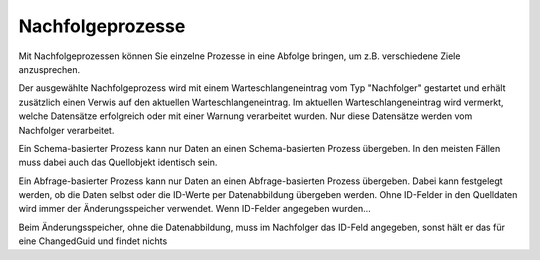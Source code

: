 Nachfolgeprozesse
-----------------

Mit Nachfolgeprozessen können Sie einzelne Prozesse in eine Abfolge bringen, um z.B. verschiedene Ziele anzusprechen.

Der ausgewählte Nachfolgeprozess wird mit einem Warteschlangeneintrag vom Typ "Nachfolger" gestartet und erhält zusätzlich einen Verwis auf den aktuellen Warteschlangeneintrag.
Im aktuellen Warteschlangeneintrag wird vermerkt, welche Datensätze erfolgreich oder mit einer Warnung verarbeitet wurden.
Nur diese Datensätze werden vom Nachfolger verarbeitet.

Ein Schema-basierter Prozess kann nur Daten an einen Schema-basierten Prozess übergeben. In den meisten Fällen muss dabei auch das Quellobjekt identisch sein.

Ein Abfrage-basierter Prozess kann nur Daten an einen Abfrage-basierten Prozess übergeben.
Dabei kann festgelegt werden, ob die Daten selbst oder die ID-Werte per Datenabbildung übergeben werden.
Ohne ID-Felder in den Quelldaten wird immer der Änderungsspeicher verwendet. 
Wenn ID-Felder angegeben wurden...


Beim Änderungsspeicher, ohne die Datenabbildung, muss im Nachfolger das ID-Feld angegeben, sonst hält er das für eine ChangedGuid und findet nichts

